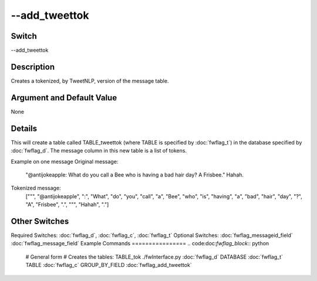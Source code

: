 .. _fwflag_add_tweettok:
==============
--add_tweettok
==============
Switch
======

--add_tweettok

Description
===========

Creates a tokenized, by TweetNLP, version of the message table.

Argument and Default Value
==========================

None

Details
=======

This will create a table called TABLE_tweettok (where TABLE is specified by :doc:`fwflag_t`) in the database specified by :doc:`fwflag_d`. The message column in this new table is a list of tokens. 

Example on one message
Original message:
 "@antijokeapple: What do you call a Bee who is having a bad hair day? A Frisbee." Hahah. 
Tokenized message:
 ["\"", "@antijokeapple", ":", "What", "do", "you", "call", "a", "Bee", "who", "is", "having", "a", 
 "bad", "hair", "day", "?", "A", "Frisbee", ".", "\"", "Hahah", "."]

Other Switches
==============

Required Switches:
:doc:`fwflag_d`, :doc:`fwflag_c`, :doc:`fwflag_t` Optional Switches:
:doc:`fwflag_messageid_field` :doc:`fwflag_message_field` 
Example Commands
================
.. code:doc:`fwflag_block`:: python


 # General form
 # Creates the tables: TABLE_tok
 ./fwInterface.py :doc:`fwflag_d` DATABASE :doc:`fwflag_t` TABLE :doc:`fwflag_c` GROUP_BY_FIELD :doc:`fwflag_add_tweettok` 